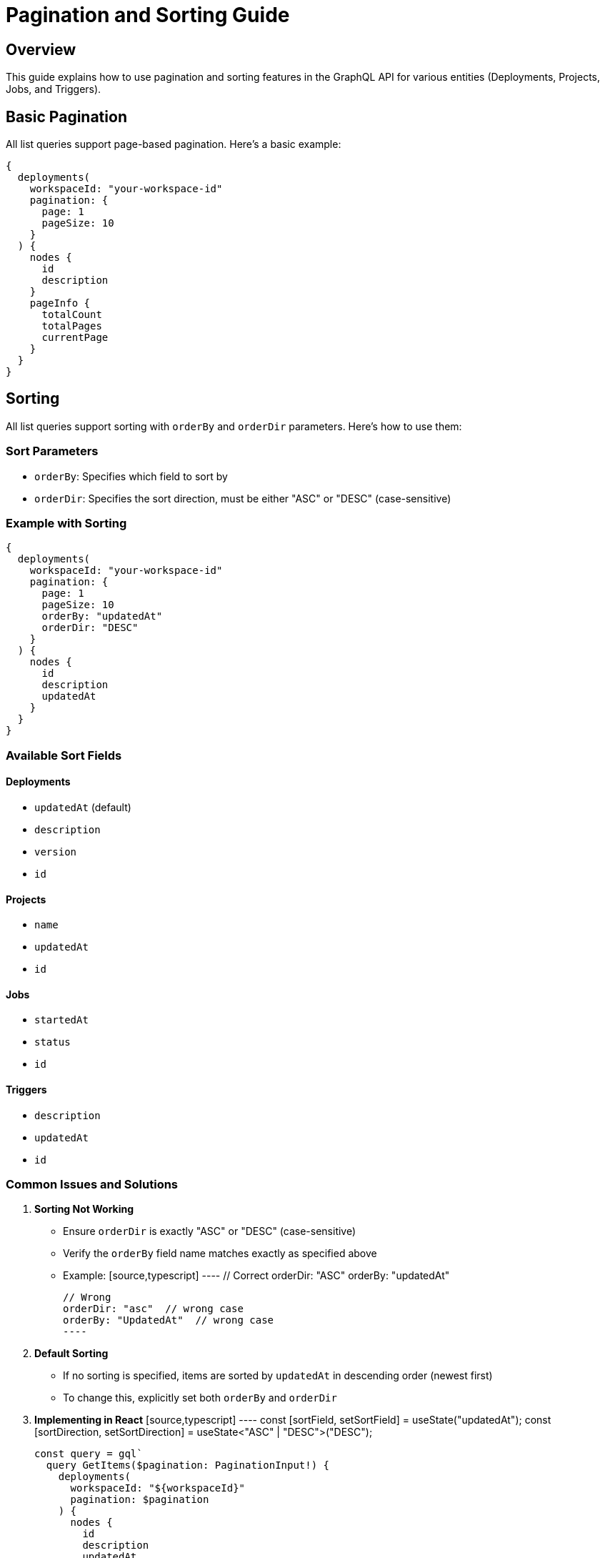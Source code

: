 = Pagination and Sorting Guide

== Overview
This guide explains how to use pagination and sorting features in the GraphQL API for various entities (Deployments, Projects, Jobs, and Triggers).

== Basic Pagination
All list queries support page-based pagination. Here's a basic example:

[source,graphql]
----
{
  deployments(
    workspaceId: "your-workspace-id"
    pagination: {
      page: 1
      pageSize: 10
    }
  ) {
    nodes {
      id
      description
    }
    pageInfo {
      totalCount
      totalPages
      currentPage
    }
  }
}
----

== Sorting
All list queries support sorting with `orderBy` and `orderDir` parameters. Here's how to use them:

=== Sort Parameters
- `orderBy`: Specifies which field to sort by
- `orderDir`: Specifies the sort direction, must be either "ASC" or "DESC" (case-sensitive)

=== Example with Sorting
[source,graphql]
----
{
  deployments(
    workspaceId: "your-workspace-id"
    pagination: {
      page: 1
      pageSize: 10
      orderBy: "updatedAt"
      orderDir: "DESC"
    }
  ) {
    nodes {
      id
      description
      updatedAt
    }
  }
}
----

=== Available Sort Fields

==== Deployments
- `updatedAt` (default)
- `description`
- `version`
- `id`

==== Projects
- `name`
- `updatedAt`
- `id`

==== Jobs
- `startedAt`
- `status`
- `id`

==== Triggers
- `description`
- `updatedAt`
- `id`

=== Common Issues and Solutions

1. **Sorting Not Working**
   - Ensure `orderDir` is exactly "ASC" or "DESC" (case-sensitive)
   - Verify the `orderBy` field name matches exactly as specified above
   - Example:
     [source,typescript]
     ----
     // Correct
     orderDir: "ASC"
     orderBy: "updatedAt"
     
     // Wrong
     orderDir: "asc"  // wrong case
     orderBy: "UpdatedAt"  // wrong case
     ----

2. **Default Sorting**
   - If no sorting is specified, items are sorted by `updatedAt` in descending order (newest first)
   - To change this, explicitly set both `orderBy` and `orderDir`

3. **Implementing in React**
   [source,typescript]
   ----
   const [sortField, setSortField] = useState("updatedAt");
   const [sortDirection, setSortDirection] = useState<"ASC" | "DESC">("DESC");

   const query = gql`
     query GetItems($pagination: PaginationInput!) {
       deployments(
         workspaceId: "${workspaceId}"
         pagination: $pagination
       ) {
         nodes {
           id
           description
           updatedAt
         }
       }
     }
   `;

   const { data, loading } = useQuery(query, {
     variables: {
       pagination: {
         page: 1,
         pageSize: 10,
         orderBy: sortField,
         orderDir: sortDirection
       }
     }
   });

   // Toggle sort direction
   const handleSort = (field: string) => {
     if (field === sortField) {
       setSortDirection(prev => prev === "ASC" ? "DESC" : "ASC");
     } else {
       setSortField(field);
       setSortDirection("ASC");
     }
   };
   ----

4. **Caching Considerations**
   - If using Apollo Client, you might need to update the cache policy:
   [source,typescript]
   ----
   const client = new ApolloClient({
     cache: new InMemoryCache(),
     defaultOptions: {
       watchQuery: {
         fetchPolicy: 'cache-and-network',
       },
     },
   });
   ----

=== Best Practices

1. **Consistent Sorting**
   - Always include both `orderBy` and `orderDir` in your queries
   - Store sort preferences in your application state
   - Consider persisting sort preferences in localStorage for better UX

2. **UI Implementation**
   [source,typescript]
   ----
   // Sort indicator component
   const SortIndicator = ({ field, currentSort, direction }) => {
     if (field !== currentSort) return null;
     return direction === "ASC" ? "↑" : "↓";
   };

   // Column header
   const ColumnHeader = ({ field, label, currentSort, direction, onSort }) => (
     <button onClick={() => onSort(field)}>
       {label}
       <SortIndicator 
         field={field} 
         currentSort={currentSort} 
         direction={direction} 
       />
     </button>
   );
   ----

3. **Error Handling**
   [source,typescript]
   ----
   const handleSortError = (error: any) => {
     console.error("Sorting error:", error);
     // Revert to default sorting
     setSortField("updatedAt");
     setSortDirection("DESC");
   };
   ----

== Pagination with Sorting Example
Complete example combining pagination and sorting:

[source,typescript]
----
interface PaginationState {
  page: number;
  pageSize: number;
  orderBy: string;
  orderDir: "ASC" | "DESC";
}

const [pagination, setPagination] = useState<PaginationState>({
  page: 1,
  pageSize: 10,
  orderBy: "updatedAt",
  orderDir: "DESC"
});

const handleSort = (field: string) => {
  setPagination(prev => ({
    ...prev,
    orderBy: field,
    orderDir: prev.orderBy === field && prev.orderDir === "ASC" ? "DESC" : "ASC",
    page: 1 // Reset to first page when sorting changes
  }));
};

const handlePageChange = (newPage: number) => {
  setPagination(prev => ({
    ...prev,
    page: newPage
  }));
};
----
